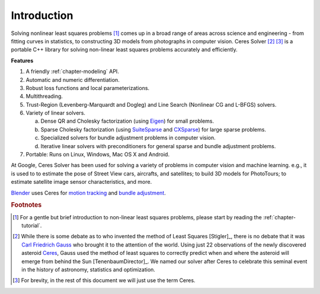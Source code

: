 .. _chapter-introduction:

============
Introduction
============

Solving nonlinear least squares problems [#f1]_ comes up in a broad
range of areas across science and engineering - from fitting curves in
statistics, to constructing 3D models from photographs in computer
vision. Ceres Solver [#f2]_ [#f3]_ is a portable C++ library for
solving non-linear least squares problems accurately and efficiently.

**Features**

#. A friendly :ref:`chapter-modeling` API.

#. Automatic and numeric differentiation.

#. Robust loss functions and local parameterizations.

#. Multithreading.

#. Trust-Region (Levenberg-Marquardt and Dogleg) and Line Search
   (Nonlinear CG and L-BFGS) solvers.

#. Variety of linear solvers.

   a. Dense QR and Cholesky factorization (using `Eigen
      <http://eigen.tuxfamily.org/index.php?title=Main_Page>`_) for
      small problems.

   b. Sparse Cholesky factorization (using `SuiteSparse
      <http://www.cise.ufl.edu/research/sparse/SuiteSparse/>`_ and
      `CXSparse <http://www.cise.ufl.edu/research/sparse/CSparse/>`_) for
      large sparse problems.

   c. Specialized solvers for bundle adjustment problems in computer
      vision.

   d. Iterative linear solvers with preconditioners for general sparse
      and bundle adjustment problems.

#. Portable: Runs on Linux, Windows, Mac OS X and Android.


At Google, Ceres Solver has been used for solving a variety of
problems in computer vision and machine learning. e.g., it is used to
to estimate the pose of Street View cars, aircrafts, and satellites;
to build 3D models for PhotoTours; to estimate satellite image sensor
characteristics, and more.

`Blender <http://www.blender.org>`_ uses Ceres for `motion tracking
<http://mango.blender.org/development/planar-tracking-preview/>`_ and
`bundle adjustment
<http://wiki.blender.org/index.php/Dev:Ref/Release_Notes/2.67/Motion_Tracker>`_.


.. rubric:: Footnotes

.. [#f1] For a gentle but brief introduction to non-linear least
         squares problems, please start by reading the
         :ref:`chapter-tutorial`.

.. [#f2] While there is some debate as to who invented the method of
         Least Squares [Stigler]_, there is no debate that it was
         `Carl Friedrich Gauss
         <http://en.wikipedia.org/wiki/Carl_Friedrich_Gauss>`_ who
         brought it to the attention of the world. Using just 22
         observations of the newly discovered asteroid `Ceres
         <http://en.wikipedia.org/wiki/Ceres_(dwarf_planet)>`_, Gauss
         used the method of least squares to correctly predict when
         and where the asteroid will emerge from behind the Sun
         [TenenbaumDirector]_. We named our solver after Ceres to
         celebrate this seminal event in the history of astronomy,
         statistics and optimization.

.. [#f3] For brevity, in the rest of this document we will just use
         the term Ceres.



